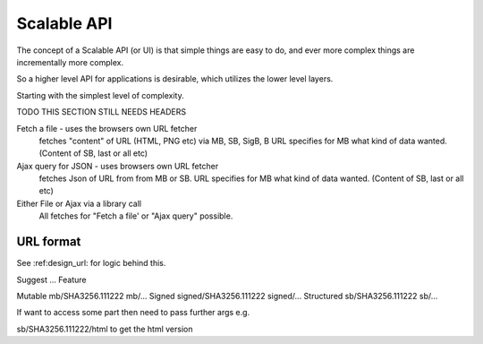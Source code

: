 .. _ScalableAPI:

************
Scalable API
************

The concept of a Scalable API (or UI) is that simple things are easy to do, and ever more complex things are incrementally more complex.

So a higher level API for applications is desirable, which utilizes the lower level layers.

Starting with the simplest level of complexity.

TODO THIS SECTION STILL NEEDS HEADERS


Fetch a file - uses the browsers own URL fetcher
    fetches "content" of URL (HTML, PNG etc) via MB, SB, SigB, B
    URL specifies for MB what kind of data wanted. (Content of SB, last or all etc)

Ajax query for JSON - uses browsers own URL fetcher
    fetches Json of URL from from MB or SB.
    URL specifies for MB what kind of data wanted. (Content of SB, last or all etc)

Either File or Ajax via a library call
    All fetches for "Fetch a file' or "Ajax query" possible.


URL format
==========

See :ref:design_url: for logic behind this.

Suggest ...
Feature

======      ======================   =================
Object      URL                      Stored as
======      ======================   =================
Mutable     mb/SHA3256.111222       mb/...
Signed      signed/SHA3256.111222   signed/...
Structured  sb/SHA3256.111222       sb/...

If want to access some part then need to pass further args e.g.

sb/SHA3256.111222/html  to get the html version

